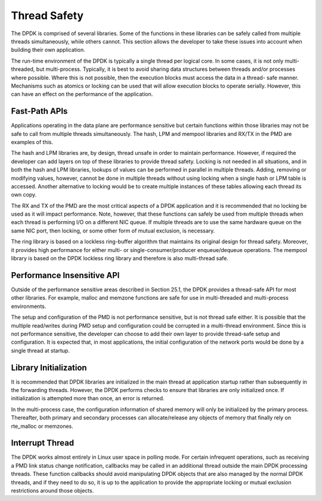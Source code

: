 ..  SPDX-License-Identifier: BSD-3-Clause
    Copyright(c) 2010-2014 Intel Corporation.

Thread Safety
=============

The DPDK is comprised of several libraries.
Some of the functions in these libraries can be safely called from multiple threads simultaneously, while others cannot.
This section allows the developer to take these issues into account when building their own application.

The run-time environment of the DPDK is typically a single thread per logical core.
In some cases, it is not only multi-threaded, but multi-process.
Typically, it is best to avoid sharing data structures between threads and/or processes where possible.
Where this is not possible, then the execution blocks must access the data in a thread- safe manner.
Mechanisms such as atomics or locking can be used that will allow execution blocks to operate serially.
However, this can have an effect on the performance of the application.

Fast-Path APIs
--------------

Applications operating in the data plane are performance sensitive but
certain functions within those libraries may not be safe to call from multiple threads simultaneously.
The hash, LPM and mempool libraries and RX/TX in the PMD are examples of this.

The hash and LPM libraries are, by design, thread unsafe in order to maintain performance.
However, if required the developer can add layers on top of these libraries to provide thread safety.
Locking is not needed in all situations, and in both the hash and LPM libraries,
lookups of values can be performed in parallel in multiple threads.
Adding, removing or modifying values, however,
cannot be done in multiple threads without using locking when a single hash or LPM table is accessed.
Another alternative to locking would be to create multiple instances of these tables allowing each thread its own copy.

The RX and TX of the PMD are the most critical aspects of a DPDK application
and it is recommended that no locking be used as it will impact performance.
Note, however, that these functions can safely be used from multiple threads
when each thread is performing I/O on a different NIC queue.
If multiple threads are to use the same hardware queue on the same NIC port,
then locking, or some other form of mutual exclusion, is necessary.

The ring library is based on a lockless ring-buffer algorithm that maintains its original design for thread safety.
Moreover, it provides high performance for either multi- or single-consumer/producer enqueue/dequeue operations.
The mempool library is based on the DPDK lockless ring library and therefore is also multi-thread safe.

Performance Insensitive API
---------------------------

Outside of the performance sensitive areas described in Section 25.1,
the DPDK provides a thread-safe API for most other libraries.
For example, malloc and memzone functions are safe for use in multi-threaded and multi-process environments.

The setup and configuration of the PMD is not performance sensitive, but is not thread safe either.
It is possible that the multiple read/writes during PMD setup and configuration could be corrupted in a multi-thread environment.
Since this is not performance sensitive, the developer can choose to add their own layer to provide thread-safe setup and configuration.
It is expected that, in most applications, the initial configuration of the network ports would be done by a single thread at startup.

Library Initialization
----------------------

It is recommended that DPDK libraries are initialized in the main thread at application startup
rather than subsequently in the forwarding threads.
However, the DPDK performs checks to ensure that libraries are only initialized once.
If initialization is attempted more than once, an error is returned.

In the multi-process case, the configuration information of shared memory will only be initialized by the primary process.
Thereafter, both primary and secondary processes can allocate/release any objects of memory that finally rely on rte_malloc or memzones.

Interrupt Thread
----------------

The DPDK works almost entirely in Linux user space in polling mode.
For certain infrequent operations, such as receiving a PMD link status change notification,
callbacks may be called in an additional thread outside the main DPDK processing threads.
These function callbacks should avoid manipulating DPDK objects that are also managed by the normal DPDK threads,
and if they need to do so,
it is up to the application to provide the appropriate locking or mutual exclusion restrictions around those objects.
